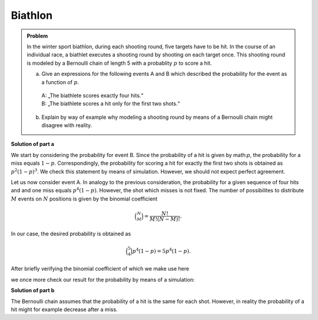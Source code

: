 Biathlon
========

.. admonition:: Problem

  In the winter sport biathlon, during each shooting round, five targets have
  to be hit. In the course of an individual race, a biathlet executes a shooting
  round by shooting on each target once. This shooting round is modeled by
  a Bernoulli chain of length 5 with a probablity :math:`p` to score a hit.

  a) Give an expressions for the following events A and B which described the
     probability for the event as a function of :math:`p`.
   | A: „The biathlete scores exactly four hits.“   
   | B: „The biathlete scores a hit only for the first two shots.“

  b) Explain by way of example why modeling a shooting round by means of
     a Bernoulli chain might disagree with reality.

**Solution of part a**

We start by considering the probability for event B. Since the probability
of a hit is given by math:`p`, the probability for a miss equals :math:`1-p`. 
Correspondingly, the probability for scoring a hit for exactly the first two
shots is obtained as :math:`p^2(1-p)^3`. We check this statement by means of
simulation. However, we should not expect perfect agreement.

.. sagecellserver::

    sage: p = 0.7
    sage: rounds = 1000000
    sage: goal = [True, True, False, False, False]
    sage: successes = 0
    sage: for round in range(rounds):
    ...       result = [random() < p for _ in range(5)]
    ...       if result == goal:
    ...           successes = successes+1
    sage: print N(successes/rounds), p^2*(1-p)^3

.. end of output

Let us now consider event A. In analogy to the previous consideration, the
probability for a given sequence of four hits and and one miss equals
:math:`p^4(1-p)`. However, the shot which misses is not fixed. The number of
possibilites to distribute :math:`M` events on :math:`N` positions is given
by the binomial coefficient

.. math::

   \binom{N}{M} = \frac{N!}{M!(N-M)!}.

In our case, the desired probability is obtained as

.. math::

   \binom{5}{4}p^4(1-p) = 5p^4(1-p).

After briefly verifying the binomial coefficient of which we make use here

.. sagecellserver::

    sage: binomial(5, 4)

.. end of output

we once more check our result for the probability by means of a simulation:

.. sagecellserver::

    sage: p = 0.7
    sage: rounds = 1000000
    sage: successes = 0
    sage: for round in range(rounds):
    ...       result = [random() < p for _ in range(5)]
    ...       if sum(result) == 4:
    ...           successes = successes+1
    sage: print N(successes/rounds), 5*p^4*(1-p)

.. end of output

**Solution of part b**

The Bernoulli chain assumes that the probability of a hit is the same for
each shot. However, in reality the probability of a hit might for example
decrease after a miss.
